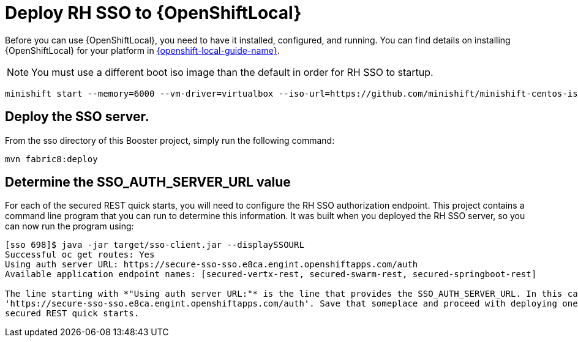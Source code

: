 [[mission-secured-deploy-rhsso]]
= Deploy RH SSO to {OpenShiftLocal}

Before you can use {OpenShiftLocal}, you need to have it installed, configured, and running.
You can find details on installing {OpenShiftLocal} for your platform in link:{link-openshift-local-guide}[{openshift-local-guide-name}].

NOTE: You must use a different boot iso image than the default in order for RH SSO to startup.

[source,bash,options="nowrap",subs="attributes+"]
----
minishift start --memory=6000 --vm-driver=virtualbox --iso-url=https://github.com/minishift/minishift-centos-iso/releases/download/v1.0.0-rc.4/minishift-centos7.iso
----

== Deploy the SSO server.

From the sso directory of this Booster project, simply run the following command:
[source,shell]
----
mvn fabric8:deploy
----

[[SSO_AUTH_SERVER_URL]]
== Determine the SSO_AUTH_SERVER_URL value
For each of the secured REST quick starts, you will need to configure the RH SSO authorization endpoint. This project
contains a command line program that you can run to determine this information. It was built when you deployed the
RH SSO server, so you can now run the program using:

[source,shell]
----
[sso 698]$ java -jar target/sso-client.jar --displaySSOURL
Successful oc get routes: Yes
Using auth server URL: https://secure-sso-sso.e8ca.engint.openshiftapps.com/auth
Available application endpoint names: [secured-vertx-rest, secured-swarm-rest, secured-springboot-rest]

The line starting with *"Using auth server URL:"* is the line that provides the SSO_AUTH_SERVER_URL. In this case it is
'https://secure-sso-sso.e8ca.engint.openshiftapps.com/auth'. Save that someplace and proceed with deploying one of the
secured REST quick starts.
----
